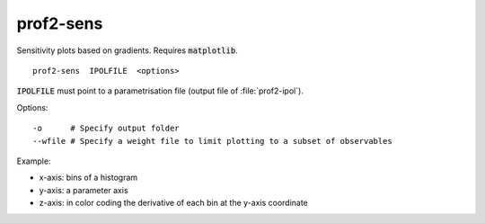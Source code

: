 prof2-sens
==========

Sensitivity plots based on gradients. Requires :code:`matplotlib`.

::

    prof2-sens  IPOLFILE  <options>

:code:`IPOLFILE` must point to a parametrisation file (output file of :file:`prof2-ipol`).
    
Options::

  -o      # Specify output folder
  --wfile # Specify a weight file to limit plotting to a subset of observables

Example:

* x-axis: bins of a histogram
* y-axis: a parameter axis
* z-axis: in color coding the derivative of each bin at the y-axis coordinate

.. image:: images/sensitivity.png
